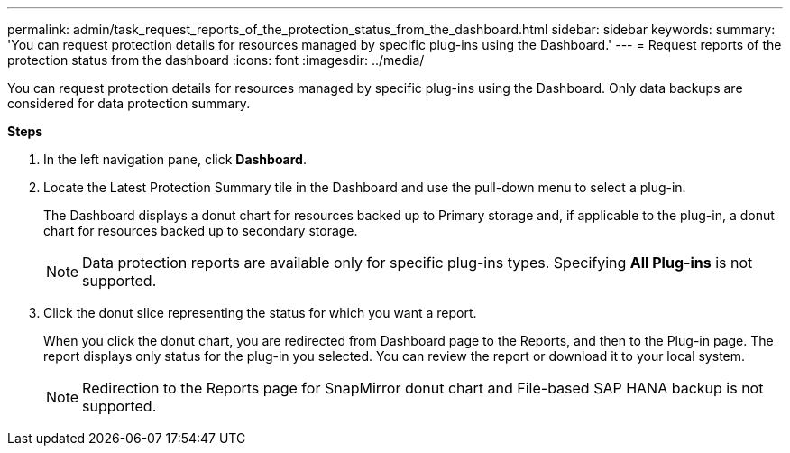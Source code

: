 ---
permalink: admin/task_request_reports_of_the_protection_status_from_the_dashboard.html
sidebar: sidebar
keywords:
summary: 'You can request protection details for resources managed by specific plug-ins using the Dashboard.'
---
= Request reports of the protection status from the dashboard
:icons: font
:imagesdir: ../media/

[.lead]
You can request protection details for resources managed by specific plug-ins using the Dashboard. Only data backups are considered for data protection summary.

*Steps*

. In the left navigation pane, click *Dashboard*.
. Locate the Latest Protection Summary tile in the Dashboard and use the pull-down menu to select a plug-in.
+
The Dashboard displays a donut chart for resources backed up to Primary storage and, if applicable to the plug-in, a donut chart for resources backed up to secondary storage.
+
NOTE: Data protection reports are available only for specific plug-ins types. Specifying *All Plug-ins* is not supported.

. Click the donut slice representing the status for which you want a report.
+
When you click the donut chart, you are redirected from Dashboard page to the Reports, and then to the Plug-in page. The report displays only status for the plug-in you selected. You can review the report or download it to your local system.
+
NOTE: Redirection to the Reports page for SnapMirror donut chart and File-based SAP HANA backup is not supported.

